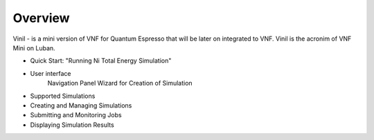Overview
========

Vinil - is a mini version of VNF for Quantum Espresso that will be later on integrated
to VNF. Vinil is the acronim of VNF Mini on Luban. 

* Quick Start: "Running Ni Total Energy Simulation"
* User interface
    Navigation Panel
    Wizard for Creation of Simulation
* Supported Simulations
* Creating and Managing Simulations
* Submitting and Monitoring Jobs
* Displaying Simulation Results